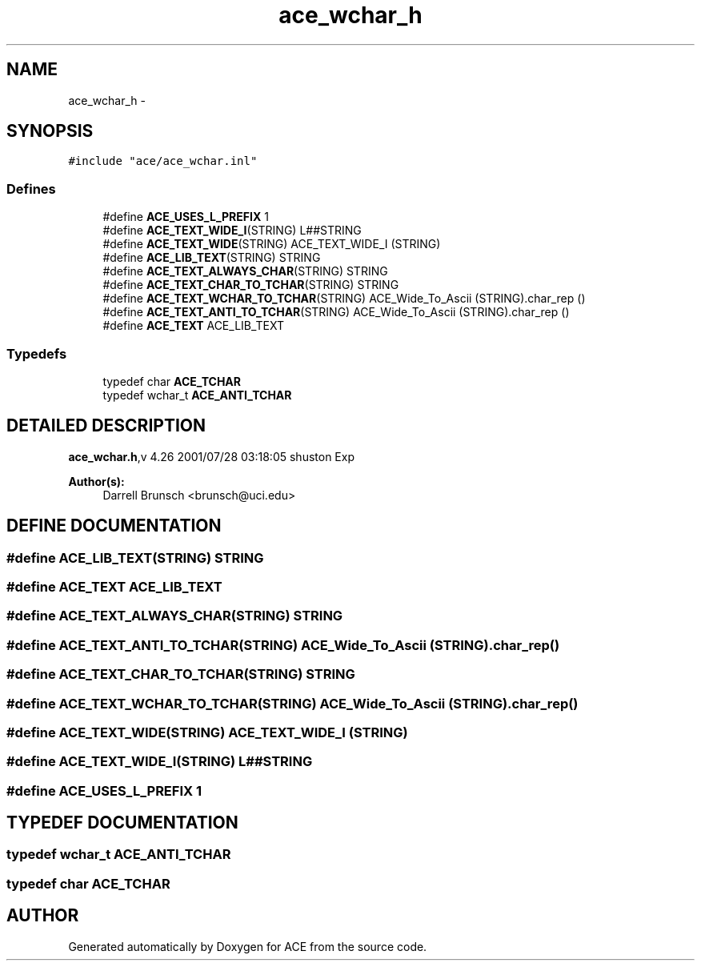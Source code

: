 .TH ace_wchar_h 3 "5 Oct 2001" "ACE" \" -*- nroff -*-
.ad l
.nh
.SH NAME
ace_wchar_h \- 
.SH SYNOPSIS
.br
.PP
\fC#include "ace/ace_wchar.inl"\fR
.br

.SS Defines

.in +1c
.ti -1c
.RI "#define \fBACE_USES_L_PREFIX\fR  1"
.br
.ti -1c
.RI "#define \fBACE_TEXT_WIDE_I\fR(STRING)   L##STRING"
.br
.ti -1c
.RI "#define \fBACE_TEXT_WIDE\fR(STRING)   ACE_TEXT_WIDE_I (STRING)"
.br
.ti -1c
.RI "#define \fBACE_LIB_TEXT\fR(STRING)   STRING"
.br
.ti -1c
.RI "#define \fBACE_TEXT_ALWAYS_CHAR\fR(STRING)   STRING"
.br
.ti -1c
.RI "#define \fBACE_TEXT_CHAR_TO_TCHAR\fR(STRING)   STRING"
.br
.ti -1c
.RI "#define \fBACE_TEXT_WCHAR_TO_TCHAR\fR(STRING)   ACE_Wide_To_Ascii (STRING).char_rep ()"
.br
.ti -1c
.RI "#define \fBACE_TEXT_ANTI_TO_TCHAR\fR(STRING)   ACE_Wide_To_Ascii (STRING).char_rep ()"
.br
.ti -1c
.RI "#define \fBACE_TEXT\fR  ACE_LIB_TEXT"
.br
.in -1c
.SS Typedefs

.in +1c
.ti -1c
.RI "typedef char \fBACE_TCHAR\fR"
.br
.ti -1c
.RI "typedef wchar_t \fBACE_ANTI_TCHAR\fR"
.br
.in -1c
.SH DETAILED DESCRIPTION
.PP 
.PP
\fBace_wchar.h\fR,v 4.26 2001/07/28 03:18:05 shuston Exp
.PP
\fBAuthor(s): \fR
.in +1c
 Darrell Brunsch <brunsch@uci.edu>
.PP
.SH DEFINE DOCUMENTATION
.PP 
.SS #define ACE_LIB_TEXT(STRING)  STRING
.PP
.SS #define ACE_TEXT  ACE_LIB_TEXT
.PP
.SS #define ACE_TEXT_ALWAYS_CHAR(STRING)  STRING
.PP
.SS #define ACE_TEXT_ANTI_TO_TCHAR(STRING)  ACE_Wide_To_Ascii (STRING).char_rep ()
.PP
.SS #define ACE_TEXT_CHAR_TO_TCHAR(STRING)  STRING
.PP
.SS #define ACE_TEXT_WCHAR_TO_TCHAR(STRING)  ACE_Wide_To_Ascii (STRING).char_rep ()
.PP
.SS #define ACE_TEXT_WIDE(STRING)  ACE_TEXT_WIDE_I (STRING)
.PP
.SS #define ACE_TEXT_WIDE_I(STRING)  L##STRING
.PP
.SS #define ACE_USES_L_PREFIX  1
.PP
.SH TYPEDEF DOCUMENTATION
.PP 
.SS typedef wchar_t ACE_ANTI_TCHAR
.PP
.SS typedef char ACE_TCHAR
.PP
.SH AUTHOR
.PP 
Generated automatically by Doxygen for ACE from the source code.